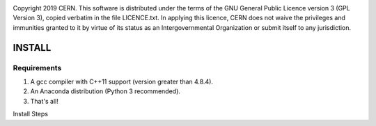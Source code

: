 .. image:: https://gitlab.cern.ch/cgrindhe/tomo_v3/badges/master/pipeline.svg
.. image:: https://gitlab.cern.ch/cgrindhe/tomo_v3/badges/master/coverage.svg
    :target: https://gitlab.cern.ch/cgrindhe/tomo_v3/-/jobs/artifacts/master/download?job=pages

Copyright 2019 CERN. This software is distributed under the terms of the
GNU General Public Licence version 3 (GPL Version 3), copied verbatim in
the file LICENCE.txt. In applying this licence, CERN does not waive the
privileges and immunities granted to it by virtue of its status as an
Intergovernmental Organization or submit itself to any jurisdiction.

INSTALL
=======


Requirements
------------

1. A gcc compiler with C++11 support (version greater than 4.8.4).  

2. An Anaconda distribution (Python 3 recommended).

3. That's all!


Install Steps
